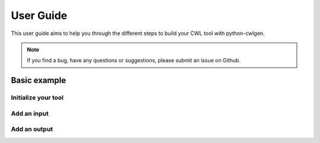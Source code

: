 .. python-cwlgen - Python library for manipulation and generation of CWL tools.

.. _user_guide:

**********
User Guide
**********

This user guide aims to help you through the different steps to build your CWL tool with
python-cwlgen.

.. Note::
    If you find a bug, have any questions or suggestions, please submit an issue on Github.

Basic example
-------------

Initialize your tool
""""""""""""""""""""

Add an input
""""""""""""

Add an output
"""""""""""""
